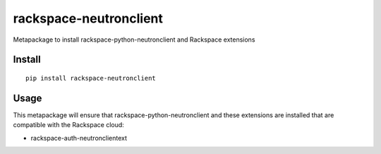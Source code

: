 =======================
rackspace-neutronclient
=======================


Metapackage to install rackspace-python-neutronclient and Rackspace extensions


Install
=======

::

  pip install rackspace-neutronclient


Usage
=====

This metapackage will ensure that rackspace-python-neutronclient and these
extensions are installed that are compatible with the Rackspace cloud:

- rackspace-auth-neutronclientext
